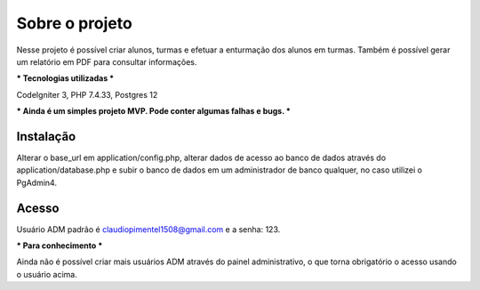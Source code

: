###################
Sobre o projeto
###################

Nesse projeto é possível criar alunos, turmas e efetuar a enturmação dos alunos em turmas.
Também é possível gerar um relatório em PDF para consultar informações.

***
Tecnologias utilizadas
***

CodeIgniter 3, PHP 7.4.33, Postgres 12

***
Ainda é um simples projeto MVP. Pode conter algumas falhas e bugs.
***

************
Instalação
************

Alterar o base_url em application/config.php, alterar dados de acesso ao banco de dados através do application/database.php 
e subir o banco de dados em um administrador de banco qualquer, no caso utilizei o PgAdmin4.

************
Acesso
************

Usuário ADM padrão é claudiopimentel1508@gmail.com e a senha: 123.

***
Para conhecimento
***

Ainda não é possível criar mais usuários ADM através do painel administrativo, o que torna obrigatório o acesso usando o usuário acima.
